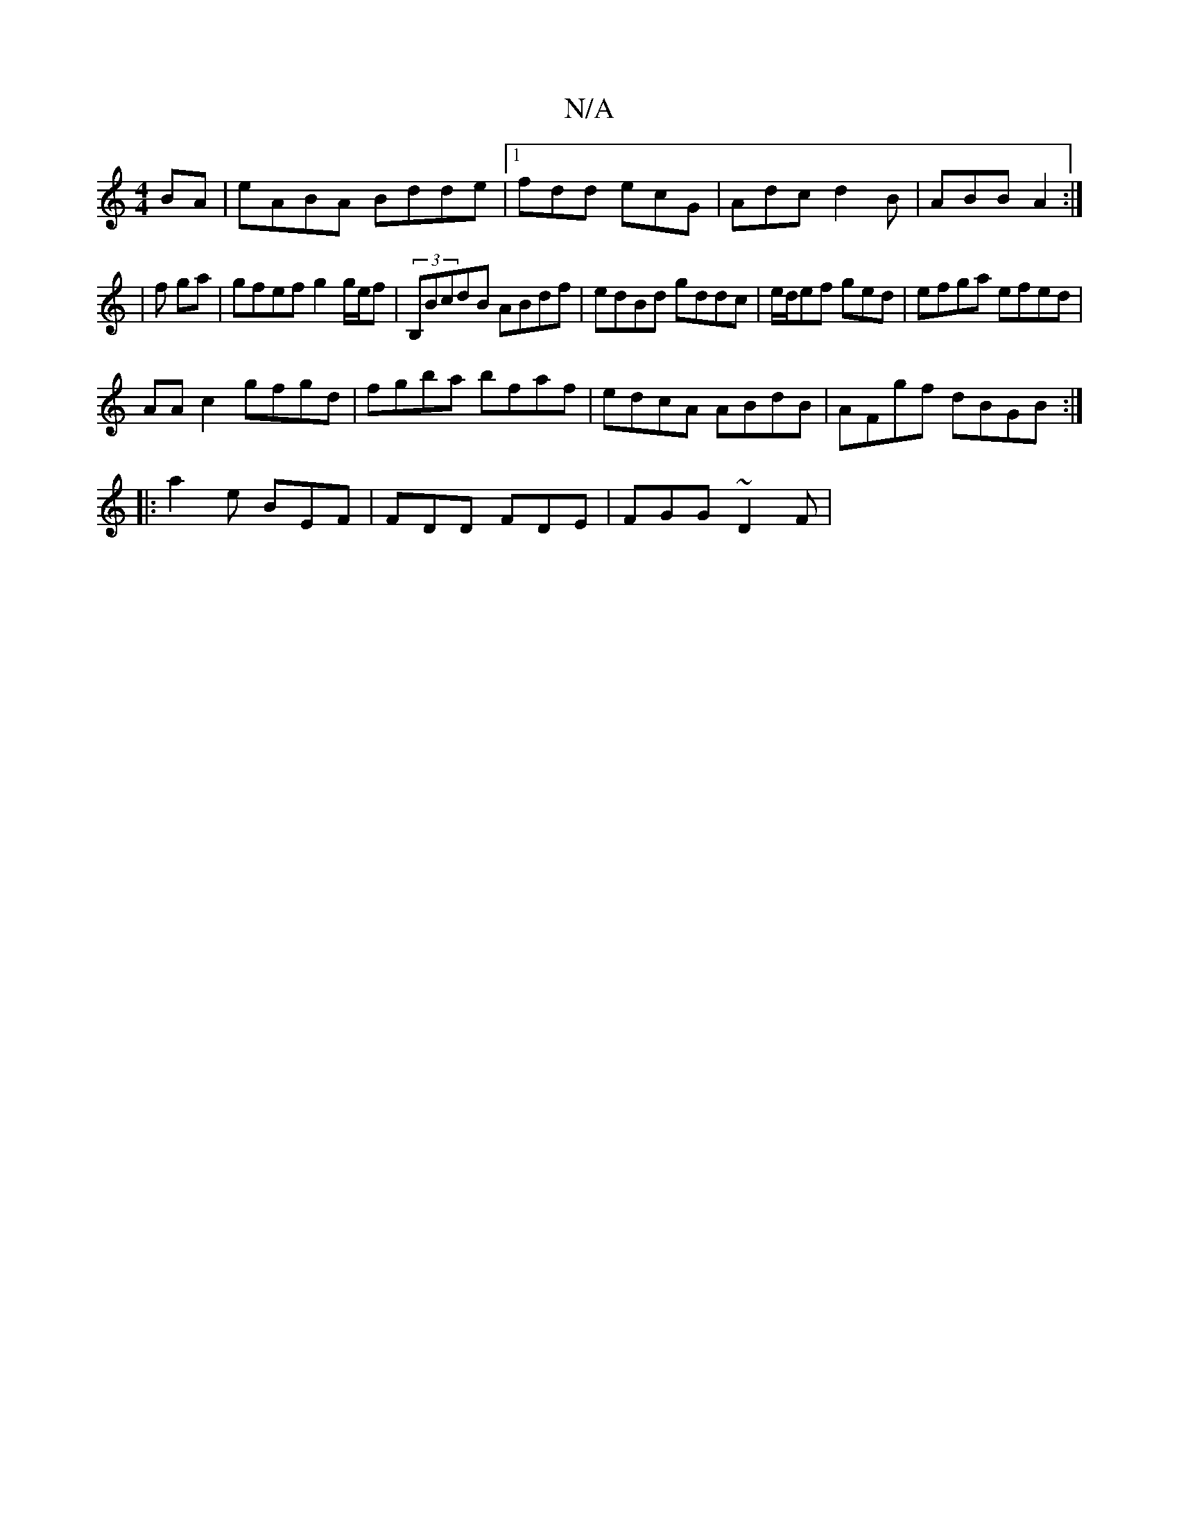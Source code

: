 X:1
T:N/A
M:4/4
R:N/A
K:Cmajor
BA | eABA Bdde|1 fdd ecG | Adc d2B | ABB A2 :|
|f ga |gfef g2 g/e/f | (3B,BcdB ABdf | edBd gddc | e/d/ef ged | efga efed |
AA c2 gfgd|fgba bfaf|edcA ABdB|AFgf dBGB:|
|: a2e BEF | FDD FDE | FGG ~D2F | 